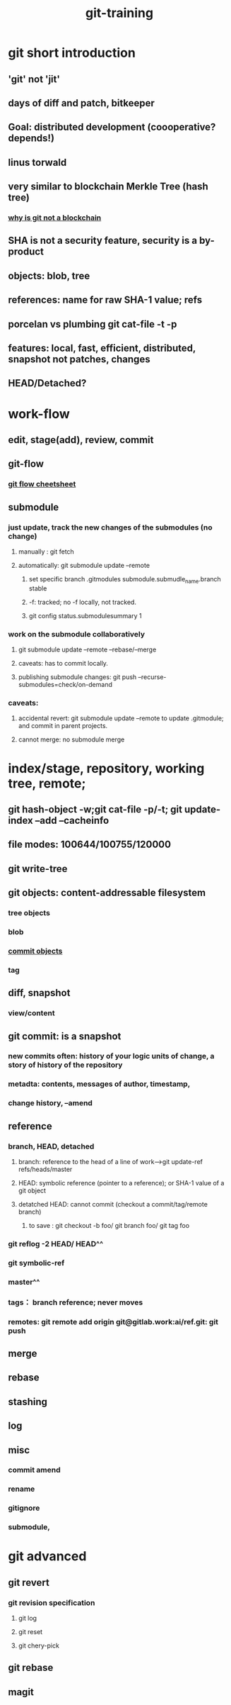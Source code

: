 :PROPERTIES:
:ID:       8525d1c4-20e9-40ca-ab38-1d1bd88d0884
:END:
#+title: git-training
#+OPTIONS: toc:1

* git short introduction
** 'git' not 'jit'
** days of diff and patch, bitkeeper
** Goal: distributed development (coooperative? depends!)
** linus torwald
** very similar to blockchain Merkle Tree (hash tree)
*** [[https://stackoverflow.com/questions/46192377/why-is-git-not-considered-a-block-chain][why is git not a blockchain]]
** SHA is not a security feature, security is a by-product
** objects: blob, tree
** references: name for raw SHA-1 value; refs
** porcelan vs plumbing git cat-file -t -p
** features: local, fast, efficient, distributed, snapshot not patches, changes
** HEAD/Detached?
* work-flow
** edit, stage(add), review, commit
** git-flow
*** [[https://danielkummer.github.io/git-flow-cheatsheet/index.zh_CN.html][git flow cheetsheet]]
** submodule
*** just update, track the new changes of the submodules (no change)
**** manually : git fetch
**** automatically: git submodule update --remote
***** set specific branch .gitmodules submodule.submudle_name.branch stable
***** -f: tracked; no -f locally, not tracked.
***** git config status.submodulesummary 1
*** work on the submodule collaboratively
**** git submodule update --remote --rebase/--merge
**** caveats: has to commit locally.
**** publishing submodule changes: git push --recurse-submodules=check/on-demand
*** caveats:
**** accidental revert: git submodule update --remote to update .gitmodule; and commit in parent projects.
**** cannot merge: no submodule merge

* index/stage, repository, working tree, remote;
** git hash-object -w;git cat-file -p/-t; git update-index --add --cacheinfo
** file modes: 100644/100755/120000
** git write-tree
** git objects: content-addressable filesystem
*** tree objects
*** blob
*** [[https://git-scm.com/book/en/v2/Git-Internals-Git-Objects][commit objects]]
*** tag
** diff, snapshot
*** view/content
** git commit: is a snapshot
*** new commits often: history of your logic units of change, a story of history of the repository
*** metadta: contents, messages of author, timestamp,
*** change history, --amend
** reference
*** branch, HEAD, detached
**** branch: reference to the head of a line of work-->git update-ref refs/heads/master
**** HEAD: symbolic reference (pointer to a reference); or SHA-1 value of a git object
**** detatched HEAD: cannot commit (checkout a commit/tag/remote branch)
***** to save : git checkout -b foo/ git branch foo/ git tag foo
*** git reflog -2 HEAD/ HEAD^^
*** git symbolic-ref
*** master^^
*** tags： branch reference; never moves
*** remotes: git remote add origin git@gitlab.work:ai/ref.git: git push
** merge
** rebase
** stashing
** log
** misc
*** commit amend
*** rename
*** gitignore
*** submodule,
* git advanced
** git revert
*** git revision specification
**** git log
**** git reset
**** git chery-pick
** git rebase
** magit
